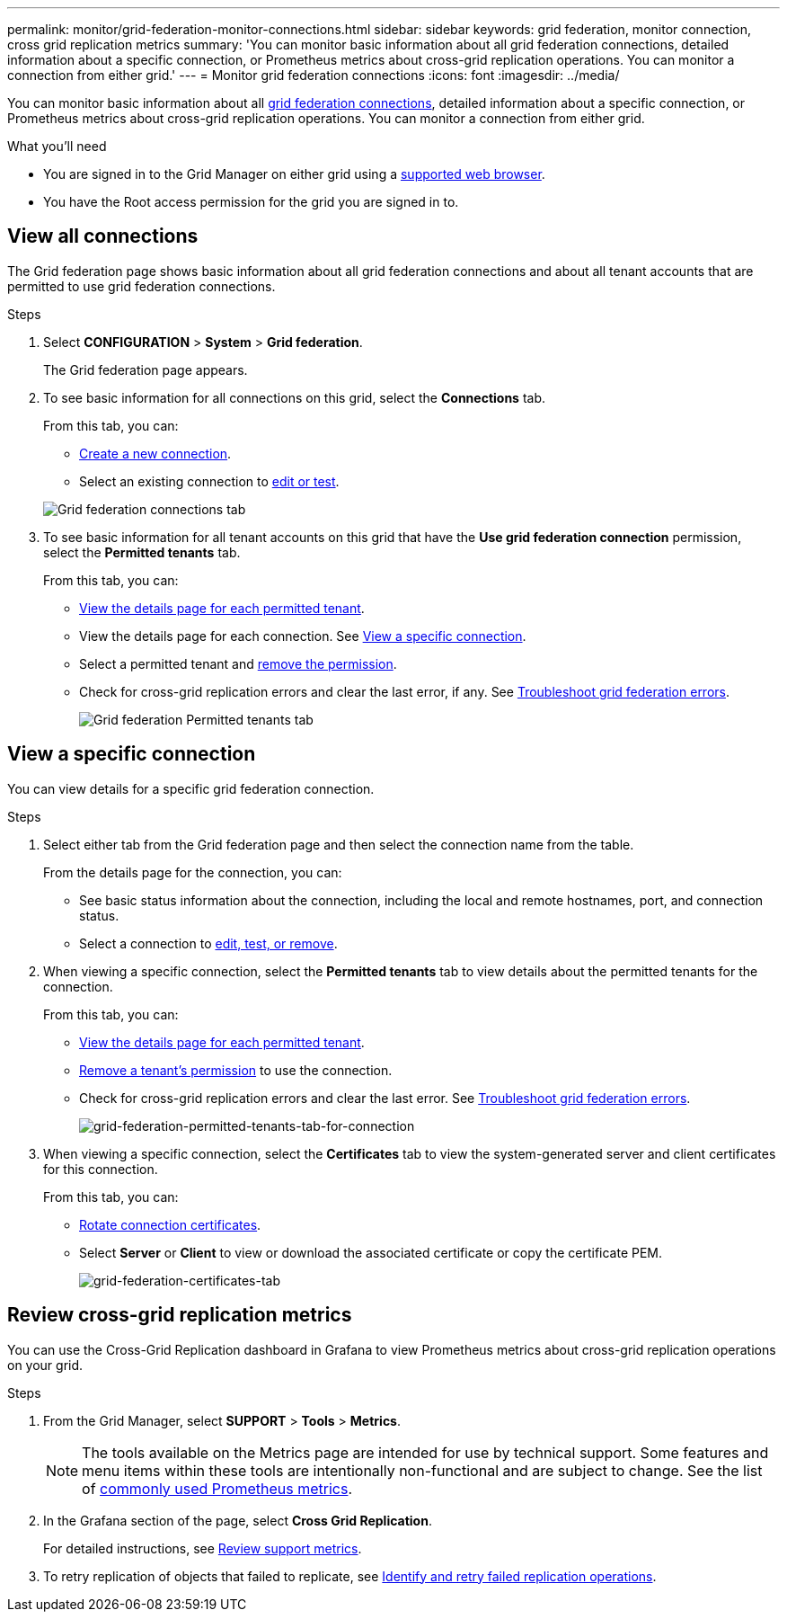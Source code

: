 ---
permalink: monitor/grid-federation-monitor-connections.html
sidebar: sidebar
keywords: grid federation, monitor connection, cross grid replication metrics
summary: 'You can monitor basic information about all grid federation connections, detailed information about a specific connection, or Prometheus metrics about cross-grid replication operations. You can monitor a connection from either grid.'
---
= Monitor grid federation connections
:icons: font
:imagesdir: ../media/

[.lead]
You can monitor basic information about all link:../admin/grid-federation-overview.html[grid federation connections], detailed information about a specific connection, or Prometheus metrics about cross-grid replication operations. You can monitor a connection from either grid.

.What you'll need

* You are signed in to the Grid Manager on either grid using a link:../admin/web-browser-requirements.html[supported web browser].
* You have the Root access permission for the grid you are signed in to. 

== View all connections

The Grid federation page shows basic information about all grid federation connections and about all tenant accounts that are permitted to use grid federation connections.

.Steps

. Select *CONFIGURATION* > *System* > *Grid federation*.
+
The Grid federation page appears. 

. To see basic information for all connections on this grid, select the *Connections* tab.
+
From this tab, you can:

** link:../admin/grid-federation-create-connection.html[Create a new connection].
** Select an existing connection to link:../admin/grid-federation-manage-connection.html[edit or test].

+
image:../media/grid-federation-connections-tab.png[Grid federation connections tab]

. To see basic information for all tenant accounts on this grid that have the *Use grid federation connection* permission, select the *Permitted tenants* tab.
+
From this tab, you can:

** link:../monitor/monitoring-tenant-activity.html[View the details page for each permitted tenant].
** View the details page for each connection. See <<view-specific-connection, View a specific connection>>.
** Select a permitted tenant and link:../admin/grid-federation-manage-tenants.html[remove the permission].
** Check for cross-grid replication errors and clear the last error, if any. See link:../admin/grid-federation-troubleshoot.html[Troubleshoot grid federation errors].
+
image:../media/grid-federation-permitted-tenants-tab.png[Grid federation Permitted tenants tab]

== [[view-specific-connection]]View a specific connection
You can view details for a specific grid federation connection.

.Steps

. Select either tab from the Grid federation page and then select the connection name from the table.
+
From the details page for the connection, you can:

** See basic status information about the connection, including the local and remote hostnames, port, and connection status.

** Select a connection to link:../admin/grid-federation-manage-connection.html[edit, test, or remove].

. When viewing a specific connection, select the *Permitted tenants* tab to view details about the permitted tenants for the connection.
+
From this tab, you can:

** link:../monitor/monitoring-tenant-activity.html[View the details page for each permitted tenant]. 

** link:../admin/grid-federation-manage-tenants.html[Remove a tenant's permission] to use the connection.

** Check for cross-grid replication errors and clear the last error. See link:../admin/grid-federation-troubleshoot.html[Troubleshoot grid federation errors].
+
image:../media/grid-federation-permitted-tenants-tab-for-connection.png[grid-federation-permitted-tenants-tab-for-connection]

. When viewing a specific connection, select the *Certificates* tab to view the system-generated server and client certificates for this connection.
+
From this tab, you can:

** link:../admin/grid-federation-manage-connection.html[Rotate connection certificates].

** Select *Server* or *Client* to view or download the associated certificate or copy the certificate PEM.
+
image:../media/grid-federation-certificates-tab.png[grid-federation-certificates-tab]

== Review cross-grid replication metrics

You can use the Cross-Grid Replication dashboard in Grafana to view Prometheus metrics about cross-grid replication operations on your grid.

.Steps

. From the Grid Manager, select *SUPPORT* > *Tools* > *Metrics*.
+
NOTE: The tools available on the Metrics page are intended for use by technical support. Some features and menu items within these tools are intentionally non-functional and are subject to change. See the list of link:../monitor/commonly-used-prometheus-metrics.html[commonly used Prometheus metrics].

. In the Grafana section of the page, select *Cross Grid Replication*. 
+

For detailed instructions, see link:../monitor/reviewing-support-metrics.html[Review support metrics].

. To retry replication of objects that failed to replicate, see link:../admin/grid-federation-retry-failed-replication.html[Identify and retry failed replication operations].  
